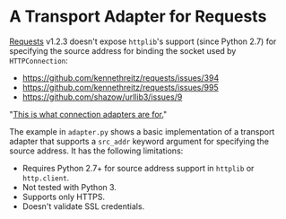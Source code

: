 * A Transport Adapter for Requests

[[http://docs.python-requests.org/en/latest/][Requests]] v1.2.3 doesn't expose =httplib='s support (since Python 2.7) for specifying the source address for binding the socket used by =HTTPConnection=:

- https://github.com/kennethreitz/requests/issues/394
- https://github.com/kennethreitz/requests/issues/995
- https://github.com/shazow/urllib3/issues/9

"[[https://github.com/kennethreitz/requests/pull/1288#issuecomment-15880199][This is what connection adapters are for.]]"

The example in =adapter.py= shows a basic implementation of a transport adapter that supports a =src_addr= keyword argument for specifying the source address. It has the following limitations:

- Requires Python 2.7+ for source address support in =httplib= or =http.client=.
- Not tested with Python 3.
- Supports only HTTPS.
- Doesn't validate SSL credentials.
